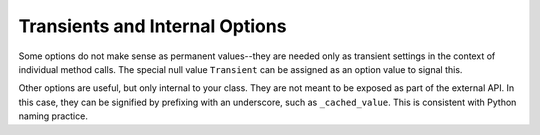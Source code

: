 Transients and Internal Options
===============================

Some options do not make sense as permanent values--they are needed only as
transient settings in the context of individual method calls. The special null value
``Transient`` can be assigned as an option value to signal this.

Other options are useful, but only internal to your class. They are not meant to
be exposed as part of the external API. In this case, they can be signified
by prefixing with an underscore, such as ``_cached_value``. This is consistent
with Python naming practice.
